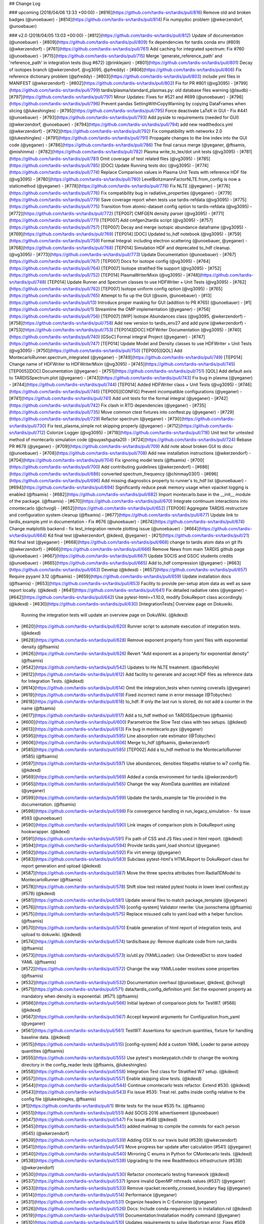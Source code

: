 ## Change Log

### upcoming (2018/04/06 13:33 +00:00)
- [#816](https://github.com/tardis-sn/tardis/pull/816) Remove old and broken badges (@unoebauer)
- [#814](https://github.com/tardis-sn/tardis/pull/814) Fix numpydoc problem (@wkerzendorf, @unoebauer)

### v2.0 (2018/04/05 13:03 +00:00)
- [#812](https://github.com/tardis-sn/tardis/pull/812) Update of documentation (@unoebauer)
- [#809](https://github.com/tardis-sn/tardis/pull/809) fix dependencies for tardis conda env (#809) (@wkerzendorf)
- [#761](https://github.com/tardis-sn/tardis/pull/761) Add caching for integrated spectrum: Fix #760 (@unoebauer)
- [#715](https://github.com/tardis-sn/tardis/pull/715) Merge 'generate_reference_path' and 'reference_path' in integration tests (bug #672) (@rinklejain)
- [#801](https://github.com/tardis-sn/tardis/pull/801) Decay of isotopes branch (@wkerzendorf, @vg3095, @pfreddy)
- [#806](https://github.com/tardis-sn/tardis/pull/806) Fix reference dictionary problem (@pfreddy)
- [#803](https://github.com/tardis-sn/tardis/pull/803) include yml files in MANIFEST (@wkerzendorf)
- [#802](https://github.com/tardis-sn/tardis/pull/802) Fix for PR #801 (@vg3095)
- [#799](https://github.com/tardis-sn/tardis/pull/799) tardis/plasma/standard_plasmas.py: old database files warning (@laudb)
- [#797](https://github.com/tardis-sn/tardis/pull/797) Minor Updates: Fixes for #521 and #699 (@unoebauer)
- [#796](https://github.com/tardis-sn/tardis/pull/796) Prevent pandas SettingWithCopyWarning by copying DataFrames when slicing (@lukeshingles)
- [#795](https://github.com/tardis-sn/tardis/pull/795) Force deactivate LaTeX in GUI - Fix #441 (@unoebauer)
- [#793](https://github.com/tardis-sn/tardis/pull/793) Add pyside to requirements (needed for GUI) (@wkerzendorf, @unoebauer)
- [#794](https://github.com/tardis-sn/tardis/pull/794) add new readthedocs.yml (@wkerzendorf)
- [#792](https://github.com/tardis-sn/tardis/pull/792) Fix compatibility with networkx 2.0 (@lukeshingles)
- [#791](https://github.com/tardis-sn/tardis/pull/791) Propagate changes to the line index into the GUI code (@yeganer)
- [#786](https://github.com/tardis-sn/tardis/pull/786) The final carsus merge (@yeganer, @ftsamis, @mishinma)
- [#782](https://github.com/tardis-sn/tardis/pull/782) Plasma write_to_tex/dot unit tests (@vg3095)
- [#781](https://github.com/tardis-sn/tardis/pull/781) Omit coverage of test related files (@vg3095)
- [#785](https://github.com/tardis-sn/tardis/pull/785) [DOC] Update Running tests doc (@vg3095)
- [#774](https://github.com/tardis-sn/tardis/pull/774) Replace Comparison values in Plasma Unit Tests with reference HDF file (@vg3095)
- [#780](https://github.com/tardis-sn/tardis/pull/780) LevelBoltzmannFactorNLTE.from_config is now a staticmethod (@yeganer)
- [#778](https://github.com/tardis-sn/tardis/pull/778) Fix NLTE (@yeganer)
- [#776](https://github.com/tardis-sn/tardis/pull/776) Fix compatibility bug in radiative_properties (@yeganer)
- [#779](https://github.com/tardis-sn/tardis/pull/779) Save coverage report when tests use tardis-refdata (@vg3095)
- [#775](https://github.com/tardis-sn/tardis/pull/775) Transition from atomic-dataset config option to tardis-refdata (@vg3095)
- [#772](https://github.com/tardis-sn/tardis/pull/772) [TEP007] CMFGEN density parser (@vg3095)
- [#771](https://github.com/tardis-sn/tardis/pull/771) [TEP007] Add cmfgen2tardis script (@vg3095)
- [#757](https://github.com/tardis-sn/tardis/pull/757) [TEP007] Decay and merge isotopic abundance dataframe (@vg3095)
- [#769](https://github.com/tardis-sn/tardis/pull/769) [TEP014] [DOC] Updated to_hdf notebook (@vg3095)
- [#759](https://github.com/tardis-sn/tardis/pull/759) Formal Integral: including electron scattering (@unoebauer, @yeganer)
- [#768](https://github.com/tardis-sn/tardis/pull/768) [TEP014] Simulation HDF and deprecated to_hdf cleanup. (@vg3095)
- [#773](https://github.com/tardis-sn/tardis/pull/773) Update Documentation (@unoebauer)
- [#767](https://github.com/tardis-sn/tardis/pull/767) [TEP007] Docs for isotope config (@vg3095)
- [#764](https://github.com/tardis-sn/tardis/pull/764) [TEP007] Isotope stratified file support (@vg3095)
- [#752](https://github.com/tardis-sn/tardis/pull/752) [TEP014] PlasmaWriterMixin (@vg3095)
- [#748](https://github.com/tardis-sn/tardis/pull/748) [TEP014] Update Runner and Spectrum classes to use HDFWriter + Unit Tests (@vg3095)
- [#762](https://github.com/tardis-sn/tardis/pull/762) [TEP007] Isotope uniform config option (@vg3095)
- [#765](https://github.com/tardis-sn/tardis/pull/765) Attempt to fix up the GUI (@ssim, @unoebauer)
- [#13](https://github.com/tardis-sn/tardis/pull/13) Introduce proper masking for GUI (addition to PR #765) (@unoebauer)
- [#1](https://github.com/tardis-sn/tardis/pull/1) Streamline the OMP implementation (@yeganer)
- [#756](https://github.com/tardis-sn/tardis/pull/756) [TEP007] [WIP] Isotope Abundances class (@vg3095, @wkerzendorf)
- [#758](https://github.com/tardis-sn/tardis/pull/758) Add new version to tardis_env27 and add pyne (@wkerzendorf)
- [#753](https://github.com/tardis-sn/tardis/pull/753) [TEP014][DOC] HDFWriter Documentation (@vg3095)
- [#740](https://github.com/tardis-sn/tardis/pull/740) [GSoC] Formal integral Project (@yeganer)
- [#747](https://github.com/tardis-sn/tardis/pull/747) [TEP014] Update Model and Density classes to use HDFWriter + Unit Tests (@vg3095)
- [#750](https://github.com/tardis-sn/tardis/pull/750) [TEP005][QOL] Add MontecarloRunner.spectrum_integrated (@yeganer)
- [#749](https://github.com/tardis-sn/tardis/pull/749) [TEP014] Change name of HDFWriter to HDFWriterMixin (@vg3095)
- [#745](https://github.com/tardis-sn/tardis/pull/745) [TEP005][DOC] Documentation (@yeganer)
- [#751](https://github.com/tardis-sn/tardis/pull/751) [QOL] Add default axis to TARDISSpectrum.plot (@yeganer)
- [#743](https://github.com/tardis-sn/tardis/pull/743) Fix bug in plasma (@yeganer)
- [#744](https://github.com/tardis-sn/tardis/pull/744) [TEP014] Added HDFWriter class + Unit Tests (@vg3095)
- [#746](https://github.com/tardis-sn/tardis/pull/746) [TEP005][CONFIG] Prevent incompatible configurations (@yeganer)
- [#741](https://github.com/tardis-sn/tardis/pull/741) Add unit tests for the formal integral (@yeganer)
- [#742](https://github.com/tardis-sn/tardis/pull/742) Fix clash in RTD dependencies (@yeganer)
- [#735](https://github.com/tardis-sn/tardis/pull/735) Move common ctest fixtures into conftest.py (@yeganer)
- [#729](https://github.com/tardis-sn/tardis/pull/729) Refactor spectrum (@yeganer)
- [#730](https://github.com/tardis-sn/tardis/pull/730) Fix test_plasma_simple not skipping properly (@yeganer)
- [#712](https://github.com/tardis-sn/tardis/pull/712) Colorize Logger (@vg3095)
- [#718](https://github.com/tardis-sn/tardis/pull/718) Unit test for untested method of montecarlo simulation code (@suyashgupta20)
- [#724](https://github.com/tardis-sn/tardis/pull/724) Rebase PR #678 (@yeganer)
- [#709](https://github.com/tardis-sn/tardis/pull/709) Add note about broken GUI to docu (@unoebauer)
- [#708](https://github.com/tardis-sn/tardis/pull/708) Add new installation instructions (@wkerzendorf)
- [#704](https://github.com/tardis-sn/tardis/pull/704) Fix ignoring model tests (@ftsamis)
- [#700](https://github.com/tardis-sn/tardis/pull/700) Add contributing guidelines (@wkerzendorf)
- [#686](https://github.com/tardis-sn/tardis/pull/686) converted spectrum_frequency (@chinmay0301)
- [#696](https://github.com/tardis-sn/tardis/pull/696) Add missing diagnostics property to runner's to_hdf list (@unoebauer)
- [#694](https://github.com/tardis-sn/tardis/pull/694) Significantly reduce peak memory usage when vpacket logging is enabled (@ftsamis)
- [#682](https://github.com/tardis-sn/tardis/pull/682) Import montecarlo.base in the __init__ module of the package. (@ftsamis)
- [#670](https://github.com/tardis-sn/tardis/pull/670) Integrate continuum interactions into cmontecarlo (@chvogl)
- [#652](https://github.com/tardis-sn/tardis/pull/652) [TEP006] Aggregate TARDIS restructure and configuration system cleanup (@ftsamis)
- [#677](https://github.com/tardis-sn/tardis/pull/677) Update link to tardis_example.yml in documentation - Fix #676 (@unoebauer)
- [#674](https://github.com/tardis-sn/tardis/pull/674) Change matplotlib backend - fix test_integration remote plotting issue (@unoebauer)
- [#664](https://github.com/tardis-sn/tardis/pull/664) Kd final test (@wkerzendorf, @kdexd, @yeganer)
- [#21](https://github.com/tardis-sn/tardis/pull/21) fKd final test (@yeganer)
- [#668](https://github.com/tardis-sn/tardis/pull/668) change to tardis atom data on git lfs (@wkerzendorf)
- [#666](https://github.com/tardis-sn/tardis/pull/666) Remove News from main TARDIS github page (@unoebauer)
- [#667](https://github.com/tardis-sn/tardis/pull/667) Update SOCIS and GSOC students credits (@unoebauer)
- [#665](https://github.com/tardis-sn/tardis/pull/665) Add to_hdf compression (@yeganer)
- [#663](https://github.com/tardis-sn/tardis/pull/663) Develop (@kdexd)
- [#657](https://github.com/tardis-sn/tardis/pull/657) Require pyyaml 3.12 (@ftsamis)
- [#659](https://github.com/tardis-sn/tardis/pull/659) Update installation docs (@ftsamis)
- [#653](https://github.com/tardis-sn/tardis/pull/653) Facility to provide per-setup atom data as well as save report locally. (@kdexd)
- [#641](https://github.com/tardis-sn/tardis/pull/641) Fix detailed radiative rates (@yeganer)
- [#642](https://github.com/tardis-sn/tardis/pull/642) Use pytest-html==1.10.0, modify DokuReport class accordingly. (@kdexd)
- [#630](https://github.com/tardis-sn/tardis/pull/630) [IntegrationTests] Overview page on Dokuwiki.  Running the integration tests will update an overview page on DokuWiki. (@kdexd)
- [#620](https://github.com/tardis-sn/tardis/pull/620) Runner script to automate execution of integration tests. (@kdexd)
- [#628](https://github.com/tardis-sn/tardis/pull/628) Remove exponent property from yaml files with exponential density (@ftsamis)
- [#626](https://github.com/tardis-sn/tardis/pull/626) Revert "Add exponent as a property for exponential density" (@ftsamis)
- [#542](https://github.com/tardis-sn/tardis/pull/542) Updates to He NLTE treatment. (@aoifeboyle)
- [#612](https://github.com/tardis-sn/tardis/pull/612) Add facility to generate and accept HDF files as reference data for Integration Tests. (@kdexd)
- [#614](https://github.com/tardis-sn/tardis/pull/614) Omit the integration_tests when running coveralls (@yeganer)
- [#619](https://github.com/tardis-sn/tardis/pull/619) Fixed incorrect name in error message (@Tobychev)
- [#618](https://github.com/tardis-sn/tardis/pull/618) to_hdf: If only the last run is stored, do not add a counter in the name (@ftsamis)
- [#617](https://github.com/tardis-sn/tardis/pull/617) Add a to_hdf method on TARDISSpectrum (@ftsamis)
- [#600](https://github.com/tardis-sn/tardis/pull/600) Parametrize the Slow Test class with two setups. (@kdexd)
- [#613](https://github.com/tardis-sn/tardis/pull/613) Fix bug in montecarlo.pyx (@yeganer)
- [#595](https://github.com/tardis-sn/tardis/pull/595) Line absorption rate estimator (@Tobychev)
- [#606](https://github.com/tardis-sn/tardis/pull/606) Merge to_hdf (@ftsamis, @wkerzendorf)
- [#585](https://github.com/tardis-sn/tardis/pull/585) [TEP002] Add a to_hdf method to the MontecarloRunner (#585) (@ftsamis)
- [#597](https://github.com/tardis-sn/tardis/pull/597) Use abundances, densities filepaths relative to w7 config file. (@kdexd)
- [#569](https://github.com/tardis-sn/tardis/pull/569) Added a conda environment for tardis (@wkerzendorf)
- [#565](https://github.com/tardis-sn/tardis/pull/565) Change the way AtomData quantities are initialized (@yeganer)
- [#599](https://github.com/tardis-sn/tardis/pull/599) Update the tardis_example tar file provided in the documentation. (@ftsamis)
- [#598](https://github.com/tardis-sn/tardis/pull/598) Fix convergence handling in run_legacy_simulation - fix issue #593 (@unoebauer)
- [#590](https://github.com/tardis-sn/tardis/pull/590) Link images of comparison plots in DokuReport using hookwrapper. (@kdexd)
- [#591](https://github.com/tardis-sn/tardis/pull/591) Fix path of CSS and JS files used in html report. (@kdexd)
- [#594](https://github.com/tardis-sn/tardis/pull/594) Provide tardis.yaml_load shortcut (@yeganer)
- [#592](https://github.com/tardis-sn/tardis/pull/592) Fix virt energy (@yeganer)
- [#583](https://github.com/tardis-sn/tardis/pull/583) Subclass pytest-html's HTMLReport to DokuReport class for report generation and upload (@kdexd)
- [#587](https://github.com/tardis-sn/tardis/pull/587) Move the three spectra attributes from Radial1DModel to MontecarloRunner (@ftsamis)
- [#578](https://github.com/tardis-sn/tardis/pull/578) Shift slow test related pytest hooks in lower level conftest.py (#578) (@kdexd)
- [#581](https://github.com/tardis-sn/tardis/pull/581) Update several files to match package_template (@yeganer)
- [#576](https://github.com/tardis-sn/tardis/pull/576) [config-system] Validator rewrite: Use jsonschema (@ftsamis)
- [#575](https://github.com/tardis-sn/tardis/pull/575) Replace misused calls to yaml.load with a helper function. (@ftsamis)
- [#570](https://github.com/tardis-sn/tardis/pull/570) Enable generation of html report of integration tests, and upload to dokuwiki. (@kdexd)
- [#574](https://github.com/tardis-sn/tardis/pull/574) tardis/base.py: Remove duplicate code from run_tardis (@ftsamis)
- [#573](https://github.com/tardis-sn/tardis/pull/573) io/util.py (YAMLLoader): Use OrderedDict to store loaded YAML (@ftsamis)
- [#572](https://github.com/tardis-sn/tardis/pull/572) Change the way YAMLLoader resolves some properties (@ftsamis)
- [#532](https://github.com/tardis-sn/tardis/pull/532) Documentation overhaul (@unoebauer, @kdexd, @chvogl)
- [#571](https://github.com/tardis-sn/tardis/pull/571) data/tardis_config_definition.yml: Set the exponent property as mandatory when density is exponential. (#571) (@ftsamis)
- [#566](https://github.com/tardis-sn/tardis/pull/566) Initial laydown of comparison plots for TestW7. (#566) (@kdexd)
- [#567](https://github.com/tardis-sn/tardis/pull/567) Accept keyword arguments for Configuration.from_yaml (@yeganer)
- [#561](https://github.com/tardis-sn/tardis/pull/561) TestW7: Assertions for spectrum quantities, fixture for handling baseline data. (@kdexd)
- [#515](https://github.com/tardis-sn/tardis/pull/515) [config-system] Add a custom YAML Loader to parse astropy quantities (@ftsamis)
- [#555](https://github.com/tardis-sn/tardis/pull/555) Use pytest's monkeypatch.chdir to change the working directory in the config_reader tests (@ftsamis, @lukeshingles)
- [#558](https://github.com/tardis-sn/tardis/pull/558) Integration Test class for Stratified W7 setup. (@kdexd)
- [#557](https://github.com/tardis-sn/tardis/pull/557) Enable skipping slow tests. (@kdexd)
- [#544](https://github.com/tardis-sn/tardis/pull/544) Continue cmontecarlo tests refactor. Extend #530. (@kdexd)
- [#543](https://github.com/tardis-sn/tardis/pull/543) Fix issue #535: Treat rel. paths inside config relative to the config file (@lukeshingles, @ftsamis)
- [#1](https://github.com/tardis-sn/tardis/pull/1) Write tests for the issue #535 fix. (@ftsamis)
- [#551](https://github.com/tardis-sn/tardis/pull/551) Add SOCIS 2016 advertisement (@unoebauer)
- [#547](https://github.com/tardis-sn/tardis/pull/547) Fix Issue #548 (@kdexd)
- [#545](https://github.com/tardis-sn/tardis/pull/545) added mailmap to compile the commits for each person (#545) (@wkerzendorf)
- [#539](https://github.com/tardis-sn/tardis/pull/539) Adding OSX to our travis build (#539) (@wkerzendorf)
- [#541](https://github.com/tardis-sn/tardis/pull/541) Move progress bar update after calculation (#541) (@yeganer)
- [#540](https://github.com/tardis-sn/tardis/pull/540) Mirroring C enums in Python for CMontecarlo tests. (@kdexd)
- [#538](https://github.com/tardis-sn/tardis/pull/538) Upgrading to the new Readthedocs infrastructure (#538) (@wkerzendorf)
- [#530](https://github.com/tardis-sn/tardis/pull/530) Refactor cmontecarlo testing framework (@kdexd)
- [#537](https://github.com/tardis-sn/tardis/pull/537) Ignore invalid OpenMP nthreads values (#537) (@yeganer)
- [#533](https://github.com/tardis-sn/tardis/pull/533) Remove rpacket.recently_crossed_boundary flag (@yeganer)
- [#514](https://github.com/tardis-sn/tardis/pull/514) Performance (@yeganer)
- [#531](https://github.com/tardis-sn/tardis/pull/531) Organize headers in C-Extension (@yeganer)
- [#526](https://github.com/tardis-sn/tardis/pull/526) Docs: Include conda-requirements in installation.rst (@kdexd)
- [#519](https://github.com/tardis-sn/tardis/pull/519) Documentation:Installation modify command (@yeganer)
- [#510](https://github.com/tardis-sn/tardis/pull/510) Updates requirements to solve libgfortran error. Fixes #509 (@kdexd)
- [#495](https://github.com/tardis-sn/tardis/pull/495) Fix energy conservation (@unoebauer)
- [#486](https://github.com/tardis-sn/tardis/pull/486) Bugfix radiative rates type detailed (@chvogl, @unoebauer)
- [#488](https://github.com/tardis-sn/tardis/pull/488) Fix indentation in c extension (@yeganer)
- [#494](https://github.com/tardis-sn/tardis/pull/494) Fix #493 (@yeganer)
- [#1](https://github.com/tardis-sn/tardis/pull/1) Add simple test for j_blue_estimator (@unoebauer)
- [#491](https://github.com/tardis-sn/tardis/pull/491) Include IDE specific auto-generated files in .gitignore. Fixes #490 (@kdexd)
- [#485](https://github.com/tardis-sn/tardis/pull/485) Montecarlo progress (@yeganer)
- [#457](https://github.com/tardis-sn/tardis/pull/457) Fix Issue #454 (@yeganer)
- [#484](https://github.com/tardis-sn/tardis/pull/484) Minor improvement of vpacket logging scheme (@unoebauer)
- [#479](https://github.com/tardis-sn/tardis/pull/479) added units to test_simulation.py (@mishinma)
- [#469](https://github.com/tardis-sn/tardis/pull/469) Changed the Link for AstroPy's dev workflow (@souravsingh)
- [#481](https://github.com/tardis-sn/tardis/pull/481) Introcuding safe_malloc and safe_realloc macros: fixes #480 (@unoebauer)
- [#475](https://github.com/tardis-sn/tardis/pull/475) Reorganize import statements in atomic.py (@Pratik151)
- [#471](https://github.com/tardis-sn/tardis/pull/471) Quickfix to solve Issue #455 and #464 (@yeganer)
- [#472](https://github.com/tardis-sn/tardis/pull/472) fixed build of documentation on readthedocs (@wkerzendorf)
- [#461](https://github.com/tardis-sn/tardis/pull/461) Bugfix test cmontecarlo (@yeganer)
- [#452](https://github.com/tardis-sn/tardis/pull/452) Build fix and nthreads fix - fixes #356 (@unoebauer)
- [#450](https://github.com/tardis-sn/tardis/pull/450) Checking for zero-volume cells: Fixes issue #79 (@unoebauer)
- [#449](https://github.com/tardis-sn/tardis/pull/449) added test to verify virtual spectrum (@unoebauer)
- [#446](https://github.com/tardis-sn/tardis/pull/446) calculate virtual spectrum independently of vpacket loggin - fixes #445 (@unoebauer)
- [#440](https://github.com/tardis-sn/tardis/pull/440) started addressing issue #436 (@unoebauer)
- [#426](https://github.com/tardis-sn/tardis/pull/426) Simulation - restructure (@wkerzendorf)
- [#434](https://github.com/tardis-sn/tardis/pull/434) updated the .travis.yml file to do a rehash before executing conda (@wkerzendorf)
- [#433](https://github.com/tardis-sn/tardis/pull/433) Optional vpacket logging WIP (@tardis-sn)
- [#425](https://github.com/tardis-sn/tardis/pull/425) Updated nlte.rst (@souravsingh)
- [#424](https://github.com/tardis-sn/tardis/pull/424) added a new requirement for astropy (@wkerzendorf)
- [#1](https://github.com/tardis-sn/tardis/pull/1) Update nlte.rst (@souravsingh)
- [#375](https://github.com/tardis-sn/tardis/pull/375) made sure that atomic does not reinsert the index into the dataframe (@wkerzendorf)
- [#420](https://github.com/tardis-sn/tardis/pull/420) Memory issue (@wkerzendorf)
- [#416](https://github.com/tardis-sn/tardis/pull/416) added new version requirements for pandas and astropy (@wkerzendorf)
- [#414](https://github.com/tardis-sn/tardis/pull/414) Improvements to He approximation. (@aoifeboyle)
- [#413](https://github.com/tardis-sn/tardis/pull/413) WIP Docstrings (@wkerzendorf)
- [#412](https://github.com/tardis-sn/tardis/pull/412) Fix for zeta issues. (@wkerzendorf)
- [#3](https://github.com/tardis-sn/tardis/pull/3) Plasma/ab zeta fix (@wkerzendorf)
- [#410](https://github.com/tardis-sn/tardis/pull/410) WIP: Cleaning up plasma (@wkerzendorf)
- [#399](https://github.com/tardis-sn/tardis/pull/399) Plasma optimization (@wkerzendorf, @mreineck)
- [#2](https://github.com/tardis-sn/tardis/pull/2) fix for chi_0 problem (@wkerzendorf)
- [#19](https://github.com/tardis-sn/tardis/pull/19) Plasma optimisation fix. (@aoifeboyle)
- [#404](https://github.com/tardis-sn/tardis/pull/404) Montecarlo/new packet source (@wkerzendorf)
- [#407](https://github.com/tardis-sn/tardis/pull/407) Organising of plasma base files. (@aoifeboyle)
- [#405](https://github.com/tardis-sn/tardis/pull/405) Pandas macroatom issue fix (@wkerzendorf)
- [#406](https://github.com/tardis-sn/tardis/pull/406) Numerical He NLTE. (@aoifeboyle)
- [#401](https://github.com/tardis-sn/tardis/pull/401) Alternative fix for issue #393 (@mreineck)
- [#398](https://github.com/tardis-sn/tardis/pull/398) More cleanups (@mreineck)
- [#400](https://github.com/tardis-sn/tardis/pull/400) Change to NLTE properties (@aoifeboyle)
- [#397](https://github.com/tardis-sn/tardis/pull/397) Montecarlo/memoryview (@wkerzendorf)
- [#396](https://github.com/tardis-sn/tardis/pull/396) added virt_packet properties to to_hdf5 list (Kromer plot) (@unoebauer)
- [#391](https://github.com/tardis-sn/tardis/pull/391) More work on cmontecarlo.c and the unit tests (@mreineck)
- [#364](https://github.com/tardis-sn/tardis/pull/364) added tardis stats (@wkerzendorf)
- [#392](https://github.com/tardis-sn/tardis/pull/392) Consistency between old virtual packet arrays and new ones introduced in PR 384 (@unoebauer)
- [#389](https://github.com/tardis-sn/tardis/pull/389) changes to address issue #388 (@mreineck)
- [#386](https://github.com/tardis-sn/tardis/pull/386) improve inlining specifications and fix a few problems (@mreineck)
- [#384](https://github.com/tardis-sn/tardis/pull/384) Minor changes in Monte Carlo and model part for Kromer plots (@unoebauer)
- [#374](https://github.com/tardis-sn/tardis/pull/374) WIP: Helium approx. (@wkerzendorf)
- [#382](https://github.com/tardis-sn/tardis/pull/382) Improvements to plasma graph (@aoifeboyle)
- [#381](https://github.com/tardis-sn/tardis/pull/381) Fix to plasma issue with GUI. (@aoifeboyle)
- [#379](https://github.com/tardis-sn/tardis/pull/379) Fix of to_hdf5. (@aoifeboyle)
- [#377](https://github.com/tardis-sn/tardis/pull/377) Plasma static methods (@aoifeboyle)
- [#373](https://github.com/tardis-sn/tardis/pull/373) Removing test_plasma_nlte.py. (@aoifeboyle)
- [#372](https://github.com/tardis-sn/tardis/pull/372) Correcting some old plasma tests. (@aoifeboyle)
- [#304](https://github.com/tardis-sn/tardis/pull/304) Plasma restructure (@wkerzendorf)
- [#370](https://github.com/tardis-sn/tardis/pull/370) Removed some tests temporarily. (@aoifeboyle)
- [#369](https://github.com/tardis-sn/tardis/pull/369) Removed import plasma_array (@aoifeboyle)
- [#368](https://github.com/tardis-sn/tardis/pull/368) Fixing plasma merge (@aoifeboyle)
- [#367](https://github.com/tardis-sn/tardis/pull/367) preparing for the new container archictecture used by travis (@wkerzendorf)
- [#365](https://github.com/tardis-sn/tardis/pull/365) LTE Plasma Test (@aoifeboyle)
- [#361](https://github.com/tardis-sn/tardis/pull/361) Added formulae to graph. (@aoifeboyle)
- [#360](https://github.com/tardis-sn/tardis/pull/360) Rebasedvirtrunner (@orbitfold, @wkerzendorf)
- [#362](https://github.com/tardis-sn/tardis/pull/362) Adjusted stimulated emission factor for NLTE. (@aoifeboyle)
- [#355](https://github.com/tardis-sn/tardis/pull/355) Add with-openmp to develop (@orbitfold)
- [#354](https://github.com/tardis-sn/tardis/pull/354) added print statement for openmp (@wkerzendorf)
- [#350](https://github.com/tardis-sn/tardis/pull/350) Tidying/Testing/Documenting Plasma (@aoifeboyle)
- [#352](https://github.com/tardis-sn/tardis/pull/352) Attempt at solution. (@aoifeboyle)
- [#330](https://github.com/tardis-sn/tardis/pull/330) [GSoC 2015 WIP] Testing other montecarlo functions (@kaushik94)
- [#347](https://github.com/tardis-sn/tardis/pull/347) NLTE (@aoifeboyle)
- [#325](https://github.com/tardis-sn/tardis/pull/325) Bound-free interactions (@chvogl)
- [#344](https://github.com/tardis-sn/tardis/pull/344) Plasma/multiple outputs (@aoifeboyle)
- [#346](https://github.com/tardis-sn/tardis/pull/346) linked the plasma documentation again (@wkerzendorf)
- [#338](https://github.com/tardis-sn/tardis/pull/338) OpenMP WIP (@orbitfold)
- [#343](https://github.com/tardis-sn/tardis/pull/343) Plasma/multi output (@wkerzendorf)
- [#17](https://github.com/tardis-sn/tardis/pull/17) Fixes. (@aoifeboyle)
- [#324](https://github.com/tardis-sn/tardis/pull/324) Gui package (WIP) (@gautam1168)
- [#327](https://github.com/tardis-sn/tardis/pull/327) [GSoC 2015 MRG] Testing getters setters (@kaushik94)
- [#322](https://github.com/tardis-sn/tardis/pull/322) Updating the gui documentation. (@gautam1168)
- [#296](https://github.com/tardis-sn/tardis/pull/296) Gui with menubars(WIP) (@gautam1168)
- [#320](https://github.com/tardis-sn/tardis/pull/320) virtual packets frequency cut (@unoebauer)
- [#314](https://github.com/tardis-sn/tardis/pull/314) Installation FAQ (@wkerzendorf)
- [#310](https://github.com/tardis-sn/tardis/pull/310) A more detailed description of the montecarlo process (@wkerzendorf)
- [#301](https://github.com/tardis-sn/tardis/pull/301) [GSoC 2015 MRG] Restructuring Montecarlo (@kaushik94)
- [#234](https://github.com/tardis-sn/tardis/pull/234) Removing usage of yield in test_utils.py (@kaushik94)
- [#299](https://github.com/tardis-sn/tardis/pull/299) Test of model_reader.py (@wkerzendorf, @ssim)
- [#288](https://github.com/tardis-sn/tardis/pull/288) -fixed discrepancy concerning hold_iterations (@unoebauer)
- [#286](https://github.com/tardis-sn/tardis/pull/286) Proposal for a new to HD5 function. (@mklauser)
- [#283](https://github.com/tardis-sn/tardis/pull/283) fixed the reader for the older Paper1 format yaml files (@wkerzendorf)
- [#269](https://github.com/tardis-sn/tardis/pull/269) Miscellaneous README changes (@iKevinY)
- [#251](https://github.com/tardis-sn/tardis/pull/251) gui.py and running.rst edited for PyQt4 and PySide (@gautam1168)
- [#250](https://github.com/tardis-sn/tardis/pull/250) Docs/pip reqs (@wkerzendorf)
- [#244](https://github.com/tardis-sn/tardis/pull/244) added coverage back (@wkerzendorf)
- [#240](https://github.com/tardis-sn/tardis/pull/240) rename of pip-requirements to conda-requirements (@wkerzendorf)
- [#225](https://github.com/tardis-sn/tardis/pull/225) Test added in test_atomic.py (@vaibhav4595)
- [#223](https://github.com/tardis-sn/tardis/pull/223) Update git_workflow.rst (@ujjwalwahi)

### 1.0rc3 (2015/03/03 12:54 +00:00)
- [#219](https://github.com/tardis-sn/tardis/pull/219) fixing run_tardis (@wkerzendorf)

### 1.0.dev1419 (2015/02/19 13:58 +00:00)
- [#218](https://github.com/tardis-sn/tardis/pull/218) Docs/anaconda install (@wkerzendorf)
- [#217](https://github.com/tardis-sn/tardis/pull/217) Docs/fixing pip requirements (@wkerzendorf)
- [#216](https://github.com/tardis-sn/tardis/pull/216) some fixes to the gui so it works with pyside (@wkerzendorf)
- [#214](https://github.com/tardis-sn/tardis/pull/214) Preparing the docs for V1 (@wkerzendorf)
- [#210](https://github.com/tardis-sn/tardis/pull/210) a restructure of the C-file file structure (@wkerzendorf, @mklauser)
- [#7](https://github.com/tardis-sn/tardis/pull/7) include .c in montecarlo/src/ for the randomkit files (@mklauser)
- [#209](https://github.com/tardis-sn/tardis/pull/209) Testing/pandas version info (@wkerzendorf)
- [#205](https://github.com/tardis-sn/tardis/pull/205) As simpler `run_tardis` (@wkerzendorf)
- [#206](https://github.com/tardis-sn/tardis/pull/206) Minor but critical fix to binary search (reverse) (@ssim)
- [#199](https://github.com/tardis-sn/tardis/pull/199) Gnuify cmontecarlo.c and cmontecarlo.h files (@orbitfold)
- [#203](https://github.com/tardis-sn/tardis/pull/203) Docs/reporting bugs (@wkerzendorf)
- [#201](https://github.com/tardis-sn/tardis/pull/201) A critical warning was added to the model indicating that no packet has left the simulation through the outer boundary. (@mklauser)
- [#200](https://github.com/tardis-sn/tardis/pull/200) added a new location for the atomic data. (@wkerzendorf)
- [#196](https://github.com/tardis-sn/tardis/pull/196) New binary search added (@mklauser)
- [#169](https://github.com/tardis-sn/tardis/pull/169) fix for #168 (@mklauser)
- [#194](https://github.com/tardis-sn/tardis/pull/194) Setup/fix requirements (@wkerzendorf)
- [#188](https://github.com/tardis-sn/tardis/pull/188) A macro to automagically fix inline issues (@orbitfold)
- [#190](https://github.com/tardis-sn/tardis/pull/190) General/fixing unit problems (@wkerzendorf)
- [#183](https://github.com/tardis-sn/tardis/pull/183) Added colon (@sofiatti)
- [#179](https://github.com/tardis-sn/tardis/pull/179) making sure that if last_no_of_packets is not specified that it is set t... (@wkerzendorf)
- [#178](https://github.com/tardis-sn/tardis/pull/178) Atomic/fix reprepare (@wkerzendorf)
- [#177](https://github.com/tardis-sn/tardis/pull/177) added from_yaml and from_config_dict to ConfigurationNameSpace (@wkerzendorf)
- [#175](https://github.com/tardis-sn/tardis/pull/175) Fix a few problems in cmontecarlo.c (@orbitfold, @wkerzendorf)
- [#174](https://github.com/tardis-sn/tardis/pull/174) fixes added for clang compile on mac (@wkerzendorf)
- [#171](https://github.com/tardis-sn/tardis/pull/171) Fix issues when using clang compiler (issue #170) (@orbitfold)
- [#167](https://github.com/tardis-sn/tardis/pull/167) fix for #165 (@mklauser, @wkerzendorf)
- [#3](https://github.com/tardis-sn/tardis/pull/3) testing the new t_inner fix (@wkerzendorf)
- [#164](https://github.com/tardis-sn/tardis/pull/164) Config/toggle validation (@wkerzendorf)
- [#151](https://github.com/tardis-sn/tardis/pull/151) WIP Montecarlo C Rewrite (@orbitfold)
- [#160](https://github.com/tardis-sn/tardis/pull/160) how to get constant density? broken? (@wkerzendorf)

### 0.9.2 (2014/06/12 23:37 +00:00)
- [#158](https://github.com/tardis-sn/tardis/pull/158) updated astropy_helpers version (@wkerzendorf)
- [#157](https://github.com/tardis-sn/tardis/pull/157) added yaml to pip-requirements and linked the doc pip-requirements to this (@wkerzendorf)
- [#154](https://github.com/tardis-sn/tardis/pull/154) renamed Config to ConfigurationValidator (@wkerzendorf)
- [#153](https://github.com/tardis-sn/tardis/pull/153) General mixup of 0.9.2b1 (@wkerzendorf)
- [#152](https://github.com/tardis-sn/tardis/pull/152) importing problems with new C functions? (@wkerzendorf)
- [#149](https://github.com/tardis-sn/tardis/pull/149) Edits to docs (@ssim)
- [#150](https://github.com/tardis-sn/tardis/pull/150) Montecarlo flowchart (@orbitfold)
- [#148](https://github.com/tardis-sn/tardis/pull/148) fixed config_validator log_lsun check (@wkerzendorf)
- [#142](https://github.com/tardis-sn/tardis/pull/142) WIP Porting utility functions to C (issue #131) (@orbitfold)
- [#137](https://github.com/tardis-sn/tardis/pull/137) TRAVIS passes. (@wkerzendorf)
- [#143](https://github.com/tardis-sn/tardis/pull/143) Updating configuration name space (@wkerzendorf)
- [#136](https://github.com/tardis-sn/tardis/pull/136) Updating the config reader to work with the validator (@wkerzendorf, @mklauser)
- [#145](https://github.com/tardis-sn/tardis/pull/145) Adding full spectrum generation test to TRAVIS (@wkerzendorf)
- [#144](https://github.com/tardis-sn/tardis/pull/144) Setup/switch to astropy helpers (@wkerzendorf)
- [#6](https://github.com/tardis-sn/tardis/pull/6) Pr136 (@mklauser)
- [#5](https://github.com/tardis-sn/tardis/pull/5) Pr136 (@mklauser)
- [#4](https://github.com/tardis-sn/tardis/pull/4) Pr136 (@mklauser)
- [#3](https://github.com/tardis-sn/tardis/pull/3) Pr136 (@mklauser)
- [#2](https://github.com/tardis-sn/tardis/pull/2) bug fix for the container handling. ToDo Remove remove general except in... (@mklauser)
- [#135](https://github.com/tardis-sn/tardis/pull/135) Adding documentation for d_inner and d_outer calculation (@wkerzendorf)
- [#132](https://github.com/tardis-sn/tardis/pull/132) i try to rebase the dp to the master (@mklauser)
- [#134](https://github.com/tardis-sn/tardis/pull/134) Test high temperature - outside of interpolation range of zeta factor (@wkerzendorf)
- [#129](https://github.com/tardis-sn/tardis/pull/129) Re-implement binary_search in C (@orbitfold)
- [#127](https://github.com/tardis-sn/tardis/pull/127) Docs edit only ("accessing physical quantities") (@ssim)
- [#116](https://github.com/tardis-sn/tardis/pull/116) Adding documentation for Workflow (@wkerzendorf, @ssim)
- [#112](https://github.com/tardis-sn/tardis/pull/112) NLTE fixes - discussion needed before merge - relates to #109 (@ssim, @wkerzendorf)
- [#11](https://github.com/tardis-sn/tardis/pull/11) fixing up the NLTE tests (@wkerzendorf)
- [#10](https://github.com/tardis-sn/tardis/pull/10) Plasma/fix nlte tests (@wkerzendorf)
- [#122](https://github.com/tardis-sn/tardis/pull/122) proposed restructing of binary search/line search (@ssim, @wkerzendorf, @mklauser)
- [#9](https://github.com/tardis-sn/tardis/pull/9) Issue 123two (@mklauser)
- [#124](https://github.com/tardis-sn/tardis/pull/124) updated current_public_table.rst (@wkerzendorf)
- [#7](https://github.com/tardis-sn/tardis/pull/7) Fix line search (@wkerzendorf)
- [#6](https://github.com/tardis-sn/tardis/pull/6) updated documentation to numpydoc standard (@wkerzendorf)
- [#121](https://github.com/tardis-sn/tardis/pull/121) warning added for density file readin outside tabulated range (@ssim)
- [#119](https://github.com/tardis-sn/tardis/pull/119) Fix to deal with possible problem in end of line list (@ssim)
- [#118](https://github.com/tardis-sn/tardis/pull/118) Fix for the issue #84 Pull request for fixes / documentation edits related to the profiles (@ssim, @mklauser)
- [#91](https://github.com/tardis-sn/tardis/pull/91) Documentation update to download atomic databases (@wkerzendorf)
- [#110](https://github.com/tardis-sn/tardis/pull/110) #106 suggestion for private variable names (@mklauser, @ssim)
- [#111](https://github.com/tardis-sn/tardis/pull/111) minor fixed / logger statements (@ssim)
- [#97](https://github.com/tardis-sn/tardis/pull/97) Fix for issue #81: Add warning if w > 1. (@thegyro)
- [#92](https://github.com/tardis-sn/tardis/pull/92) Adding a simple test to run a full calculation (@wkerzendorf)
- [#101](https://github.com/tardis-sn/tardis/pull/101) Fix for Issue #88: Moved test functions for tardis.util from test_config_reader (@thegyro)
- [#94](https://github.com/tardis-sn/tardis/pull/94) Fix coveralls (@wkerzendorf)
- [#87](https://github.com/tardis-sn/tardis/pull/87) Added --profile and --profiler_log_file command line arguments to enable... (@orbitfold)

### 0.9.1 (2014/02/04 01:51 +00:00)
- [#74](https://github.com/tardis-sn/tardis/pull/74) fixed manifest to incluse ez_setup.py and setuptools_bootstrap.py. fixes... (@wkerzendorf)
- [#78](https://github.com/tardis-sn/tardis/pull/78) cosmetic fixes (@ssim)
- [#77](https://github.com/tardis-sn/tardis/pull/77) Docs edit (@ssim, @wkerzendorf)
- [#1](https://github.com/tardis-sn/tardis/pull/1) Docs fix (@wkerzendorf, @ssim)
- [#76](https://github.com/tardis-sn/tardis/pull/76) stuff with abundance profile readin (@ssim)
- [#75](https://github.com/tardis-sn/tardis/pull/75) work on gui fixing (@ssim)
- [#72](https://github.com/tardis-sn/tardis/pull/72) documentation update for release (@wkerzendorf)
- [#71](https://github.com/tardis-sn/tardis/pull/71) New configuration style (@wkerzendorf)
- [#70](https://github.com/tardis-sn/tardis/pull/70) added simple coveralls.io in there (@wkerzendorf)
- [#69](https://github.com/tardis-sn/tardis/pull/69) Atomic/atomic symbols (@wkerzendorf)
- [#67](https://github.com/tardis-sn/tardis/pull/67) Config/ascii file reader (@wkerzendorf)
- [#68](https://github.com/tardis-sn/tardis/pull/68) Tests/fixing2 (@wkerzendorf)
- [#61](https://github.com/tardis-sn/tardis/pull/61) gui fix (@ssim)
- [#60](https://github.com/tardis-sn/tardis/pull/60) General bugfixing (@wkerzendorf)
- [#59](https://github.com/tardis-sn/tardis/pull/59) General bugfixing (@wkerzendorf, @nathanielatom, @ssim, @maryampatel)
- [#54](https://github.com/tardis-sn/tardis/pull/54) Montecarlo/reflection (@ssim)
- [#52](https://github.com/tardis-sn/tardis/pull/52) Montecarlo/reflection (@ssim, @wkerzendorf, @maryampatel, @nathanielatom)
- [#51](https://github.com/tardis-sn/tardis/pull/51) Model/optimizig (@nathanielatom)
- [#50](https://github.com/tardis-sn/tardis/pull/50) Gui/span (@nathanielatom)
- [#49](https://github.com/tardis-sn/tardis/pull/49) Gui/span (@nathanielatom)
- [#48](https://github.com/tardis-sn/tardis/pull/48) Gui/span (@nathanielatom, @wkerzendorf, @maryampatel)
- [#39](https://github.com/tardis-sn/tardis/pull/39) General bugfixing (@wkerzendorf, @nathanielatom, @maryampatel)
- [#46](https://github.com/tardis-sn/tardis/pull/46) Gui/dialogue (@nathanielatom, @wkerzendorf)
- [#41](https://github.com/tardis-sn/tardis/pull/41) Gui/docs (@nathanielatom)
- [#40](https://github.com/tardis-sn/tardis/pull/40) Gui/matplotlib figure (@nathanielatom, @maryampatel)
- [#34](https://github.com/tardis-sn/tardis/pull/34) General bugfixing (@wkerzendorf)
- [#32](https://github.com/tardis-sn/tardis/pull/32) Plasma/testing2 (@maryampatel)
- [#29](https://github.com/tardis-sn/tardis/pull/29) General bugfixing looks good to me (@wkerzendorf)
- [#28](https://github.com/tardis-sn/tardis/pull/28) The same as last time  but with small changes. (@mklauser)
- [#26](https://github.com/tardis-sn/tardis/pull/26) Plasma/bound free (@mklauser)
- [#25](https://github.com/tardis-sn/tardis/pull/25) Simulation/run single simulation (@wkerzendorf)

### v0.9a (2013/02/14 21:15 +00:00)
- [#24](https://github.com/tardis-sn/tardis/pull/24) Montecarlo/extract - seems fine merging (@ssim)
- [#22](https://github.com/tardis-sn/tardis/pull/22) Montecarlo/fix convergence (@wkerzendorf, @ssim)
- [#20](https://github.com/tardis-sn/tardis/pull/20) Plasma/testing (@maryampatel)
- [#18](https://github.com/tardis-sn/tardis/pull/18) Docs/fixdocs (@maryampatel)
- [#17](https://github.com/tardis-sn/tardis/pull/17) Docs/fixdocs (@maryampatel)
- [#16](https://github.com/tardis-sn/tardis/pull/16) Doc/atomic preliminary merge (@maryampatel)
- [#14](https://github.com/tardis-sn/tardis/pull/14) Implemented all changes (@maryampatel)
- [#13](https://github.com/tardis-sn/tardis/pull/13) Changed the main documentation page (@maryampatel)
